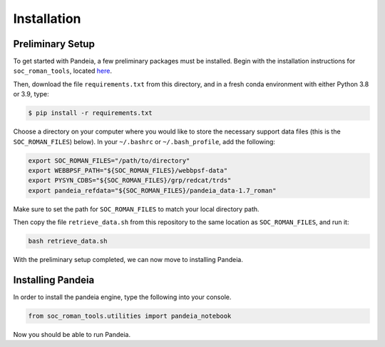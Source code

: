 Installation
============

Preliminary Setup
-----------------

To get started with Pandeia, a few preliminary packages must be installed.  Begin with the installation instructions for ``soc_roman_tools``, located `here <https://github.com/spacetelescope/soc_roman_tools>`_.

Then, download the file ``requirements.txt`` from this directory, and in a fresh conda environment with either Python 3.8 or 3.9, type:

.. code-block:: console

   $ pip install -r requirements.txt

Choose a directory on your computer where you would like to store the necessary support data files (this is the ``SOC_ROMAN_FILES``) below).  In your ``~/.bashrc`` or ``~/.bash_profile``, add the following:

.. code-block:: console

   export SOC_ROMAN_FILES="/path/to/directory"
   export WEBBPSF_PATH="${SOC_ROMAN_FILES}/webbpsf-data"
   export PYSYN_CDBS="${SOC_ROMAN_FILES}/grp/redcat/trds"
   export pandeia_refdata="${SOC_ROMAN_FILES}/pandeia_data-1.7_roman"

Make sure to set the path for ``SOC_ROMAN_FILES`` to match your local directory path.

Then copy the file ``retrieve_data.sh`` from this repository to the same location as ``SOC_ROMAN_FILES``, and run it:

.. code-block:: console

   bash retrieve_data.sh

With the preliminary setup completed, we can now move to installing Pandeia.


Installing Pandeia
------------------

In order to install the pandeia engine, type the following into your console.

.. code-block:: console

   from soc_roman_tools.utilities import pandeia_notebook

Now you should be able to run Pandeia.
